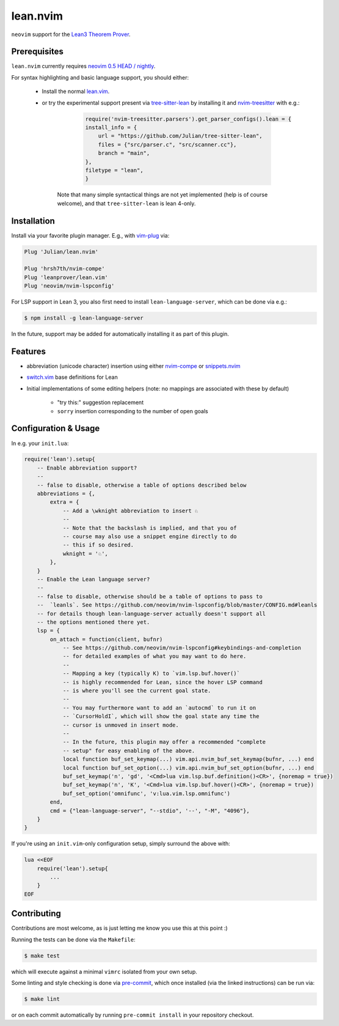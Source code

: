 =========
lean.nvim
=========

``neovim`` support for the `Lean3 Theorem Prover
<https://leanprover-community.github.io/>`_.

Prerequisites
-------------

``lean.nvim`` currently requires `neovim 0.5 HEAD / nightly
<https://github.com/neovim/neovim/releases/tag/nightly>`_.

For syntax highlighting and basic language support, you should either:

    * Install the normal `lean.vim <https://github.com/leanprover/lean.vim>`_.

    * or try the experimental support present via `tree-sitter-lean
      <https://github.com/Julian/tree-sitter-lean>`_ by installing it and
      `nvim-treesitter <https://github.com/nvim-treesitter/nvim-treesitter>`_
      with e.g.:

          .. code-block:: lua

              require('nvim-treesitter.parsers').get_parser_configs().lean = {
              install_info = {
                  url = "https://github.com/Julian/tree-sitter-lean",
                  files = {"src/parser.c", "src/scanner.cc"},
                  branch = "main",
              },
              filetype = "lean",
              }

       Note that many simple syntactical things are not yet implemented
       (help is of course welcome), and that ``tree-sitter-lean`` is lean
       4-only.

Installation
------------

Install via your favorite plugin manager. E.g., with
`vim-plug <https://github.com/junegunn/vim-plug>`_ via:

.. code-block:: vim

    Plug 'Julian/lean.nvim'

    Plug 'hrsh7th/nvim-compe'
    Plug 'leanprover/lean.vim'
    Plug 'neovim/nvim-lspconfig'

For LSP support in Lean 3, you also first need to install
``lean-language-server``, which can be done via e.g.:

.. code-block:: sh

    $ npm install -g lean-language-server

In the future, support may be added for automatically installing it as
part of this plugin.

Features
--------

* abbreviation (unicode character) insertion using either
  `nvim-compe <https://github.com/hrsh7th/nvim-compe>`_ or
  `snippets.nvim <https://github.com/norcalli/snippets.nvim>`_

* `switch.vim <https://github.com/AndrewRadev/switch.vim/>`_ base
  definitions for Lean

* Initial implementations of some editing helpers (note: no mappings are
  associated with these by default)

    * "try this:" suggestion replacement

    * ``sorry`` insertion corresponding to the number of open goals


Configuration & Usage
---------------------

In e.g. your ``init.lua``:

.. code-block:: lua

    require('lean').setup{
        -- Enable abbreviation support?
        --
        -- false to disable, otherwise a table of options described below
        abbreviations = {,
            extra = {
                -- Add a \wknight abbreviation to insert ♘
                --
                -- Note that the backslash is implied, and that you of
                -- course may also use a snippet engine directly to do
                -- this if so desired.
                wknight = '♘',
            },
        }
        -- Enable the Lean language server?
        --
        -- false to disable, otherwise should be a table of options to pass to
        --  `leanls`. See https://github.com/neovim/nvim-lspconfig/blob/master/CONFIG.md#leanls
        -- for details though lean-language-server actually doesn't support all
        -- the options mentioned there yet.
        lsp = {
            on_attach = function(client, bufnr)
                -- See https://github.com/neovim/nvim-lspconfig#keybindings-and-completion
                -- for detailed examples of what you may want to do here.
                --
                -- Mapping a key (typically K) to `vim.lsp.buf.hover()`
                -- is highly recommended for Lean, since the hover LSP command
                -- is where you'll see the current goal state.
                --
                -- You may furthermore want to add an `autocmd` to run it on
                -- `CursorHoldI`, which will show the goal state any time the
                -- cursor is unmoved in insert mode.
                --
                -- In the future, this plugin may offer a recommended "complete
                -- setup" for easy enabling of the above.
                local function buf_set_keymap(...) vim.api.nvim_buf_set_keymap(bufnr, ...) end
                local function buf_set_option(...) vim.api.nvim_buf_set_option(bufnr, ...) end
                buf_set_keymap('n', 'gd', '<Cmd>lua vim.lsp.buf.definition()<CR>', {noremap = true})
                buf_set_keymap('n', 'K', '<Cmd>lua vim.lsp.buf.hover()<CR>', {noremap = true})
                buf_set_option('omnifunc', 'v:lua.vim.lsp.omnifunc')
            end,
            cmd = {"lean-language-server", "--stdio", '--', "-M", "4096"},
        }
    }

If you're using an ``init.vim``-only configuration setup, simply surround the
above with:

.. code-block:: vim

    lua <<EOF
        require('lean').setup{
            ...
        }
    EOF

Contributing
------------

Contributions are most welcome, as is just letting me know you use this at this
point :)

Running the tests can be done via the ``Makefile``:

.. code-block:: sh

    $ make test

which will execute against a minimal ``vimrc`` isolated from your own setup.

Some linting and style checking is done via `pre-commit
<https://pre-commit.com/#install>`_, which once installed (via the linked
instructions) can be run via:

.. code-block:: sh

    $ make lint

or on each commit automatically by running ``pre-commit install`` in your
repository checkout.
